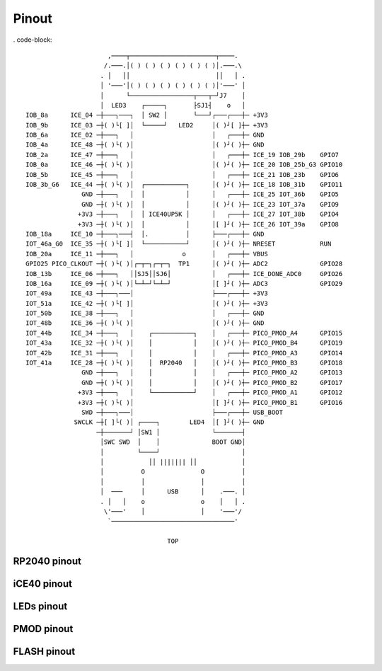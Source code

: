 ======
Pinout
======

. code-block::

                          ,────┬───────────────────────┬────.
                         /.───.│( ) ( ) ( ) ( ) ( ) ( )│.───.\
                        . │   ││                       ││   │ .
                        │ '───'│( ) ( ) ( ) ( ) ( ) ( )│'───' │
                        │      └─────────────────┬───┬─┘J7    │
                        │  LED3    ┌─────┐       ├SJ1┤    o   │
    IOB_8a      ICE_04 ─┼───┐───┐  │ SW2 │       └───┘┌───┌───┼─ +3V3
    IOB_9b      ICE_03 ─┼( )└[ ]│  └─────┘   LED2     │( )┘[ ]┼─ +3V3
    IOB_6a      ICE_02 ─┼───┐   │                     │   ┌───┼─ GND
    IOB_4a      ICE_48 ─┼( )└( )│                     │( )┘( )┼─ GND
    IOB_2a      ICE_47 ─┼───┐   │                     │   ┌───┼─ ICE_19 IOB_29b    GPIO7 
    IOB_0a      ICE_46 ─┼( )└( )│                     │( )┘( )┼─ ICE_20 IOB_25b_G3 GPIO10
    IOB_5b      ICE_45 ─┼───┐   │                     │   ┌───┼─ ICE_21 IOB_23b    GPIO6 
    IOB_3b_G6   ICE_44 ─┼( )└( )│  ┌───────────┐      │( )┘( )┼─ ICE_18 IOB_31b    GPIO11
                   GND ─┼───┐   │  │           │      │   ┌───┼─ ICE_25 IOT_36b    GPIO5 
                   GND ─┼( )└( )│  │           │      │( )┘( )┼─ ICE_23 IOT_37a    GPIO9 
                  +3V3 ─┼───┐   │  │ ICE40UP5K │      │   ┌───┼─ ICE_27 IOT_38b    GPIO4 
                  +3V3 ─┼( )└( )│  │           │      │[ ]┘( )┼─ ICE_26 IOT_39a    GPIO8 
    IOB_18a     ICE_10 ─┼───┐───┤  │.          │      ├───┌───┼─ GND
    IOT_46a_G0  ICE_35 ─┼( )└[ ]│  └───────────┘      │( )┘( )┼─ NRESET            RUN
    IOB_20a     ICE_11 ─┼───┐   │             o       │   ┌───┼─ VBUS
    GPIO25 PICO_CLKOUT ─┼( )└( )│┌─┬─┐┌─┬─┐  TP1      │( )┘( )┼─ ADC2              GPIO28
    IOB_13b     ICE_06 ─┼───┐   ││SJ5││SJ6│           │   ┌───┼─ ICE_DONE_ADC0     GPIO26
    IOB_16a     ICE_09 ─┼( )└( )│└─┴─┘└─┴─┘           │[ ]┘( )┼─ ADC3              GPIO29
    IOT_49a     ICE_43 ─┼───┐───│                     ├───┌───┼─ +3V3
    IOT_51a     ICE_42 ─┼( )└[ ]│                     │( )┘( )┼─ +3V3
    IOT_50b     ICE_38 ─┼───┐   │                     │   ┌───┼─ GND
    IOT_48b     ICE_36 ─┼( )└( )│                     │( )┘( )┼─ GND
    IOT_44b     ICE_34 ─┼───┐   │    ┌───────────┐    │   ┌───┼─ PICO_PMOD_A4      GPIO15
    IOT_43a     ICE_32 ─┼( )└( )│    │           │    │( )┘( )┼─ PICO_PMOD_B4      GPIO19
    IOT_42b     ICE_31 ─┼───┐   │    │           │    │   ┌───┼─ PICO_PMOD_A3      GPIO14
    IOT_41a     ICE_28 ─┼( )└( )│    │  RP2040   │    │( )┘( )┼─ PICO_PMOD_B3      GPIO18
                   GND ─┼───┐   │    │           │    │   ┌───┼─ PICO_PMOD_A2      GPIO13
                   GND ─┼( )└( )│    │           │    │( )┘( )┼─ PICO_PMOD_B2      GPIO17
                  +3V3 ─┼───┐   │    └───────────┘    │   ┌───┼─ PICO_PMOD_A1      GPIO12
                  +3V3 ─┼( )└( )│                     │[ ]┘( )┼─ PICO_PMOD_B1      GPIO16
                   SWD ─┼───┐───│                     ├───┌───┼─ USB_BOOT
                 SWCLK ─┼[ ]└( )│ ┌────┐        LED4  │[ ]┘( )┼─ GND
                       ─┼───────┘ │SW1 │              └───────┤
                        │SWC SWD  │    │              BOOT GND│
                        │         └────┘                      │
                        │            ││ ||||||| ││            │
                        │          O               O          │
                        │          │               │          │
                        │  ───     │      USB      │    .───. │
                        . │   │    o               o    │   │ .
                         \'───'    │               │    '───'/
                          `─────────────────────────────────'

                                          TOP


RP2040 pinout
-------------


iCE40 pinout
------------


LEDs pinout
-----------


PMOD pinout
-----------


FLASH pinout
------------
